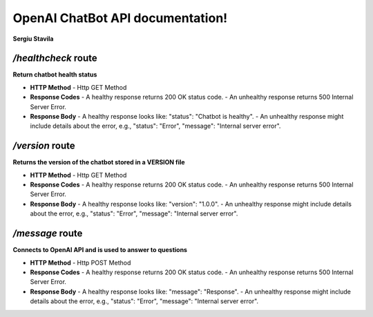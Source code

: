 .. Curs Doc as Code documentation master file, created by
   sphinx-quickstart on Tue Oct 17 18:59:36 2023.
   You can adapt this file completely to your liking, but it should at least
   contain the root `toctree` directive.

OpenAI ChatBot API documentation!
============================================

**Sergiu Stavila**

*/healthcheck* route
--------------------
**Return chatbot health status** 

- **HTTP Method**
  - Http GET Method

- **Response Codes**
  - A healthy response returns 200 OK status code.
  - An unhealthy response returns 500 Internal Server Error.

- **Response Body**
  - A healthy response looks like: "status": "Chatbot is healthy".
  - An unhealthy response might include details about the error, e.g., "status": "Error", "message": "Internal server error".

*/version* route
--------------------
**Returns the version of the chatbot stored in a VERSION file** 

- **HTTP Method**
  - Http GET Method

- **Response Codes**
  - A healthy response returns 200 OK status code.
  - An unhealthy response returns 500 Internal Server Error.

- **Response Body**
  - A healthy response looks like: "version": "1.0.0".
  - An unhealthy response might include details about the error, e.g., "status": "Error", "message": "Internal server error".

*/message* route
--------------------
**Connects to OpenAI API and is used to answer to questions** 

- **HTTP Method**
  - Http POST Method

- **Response Codes**
  - A healthy response returns 200 OK status code.
  - An unhealthy response returns 500 Internal Server Error.

- **Response Body**
  - A healthy response looks like: "message": "Response".
  - An unhealthy response might include details about the error, e.g., "status": "Error", "message": "Internal server error".
